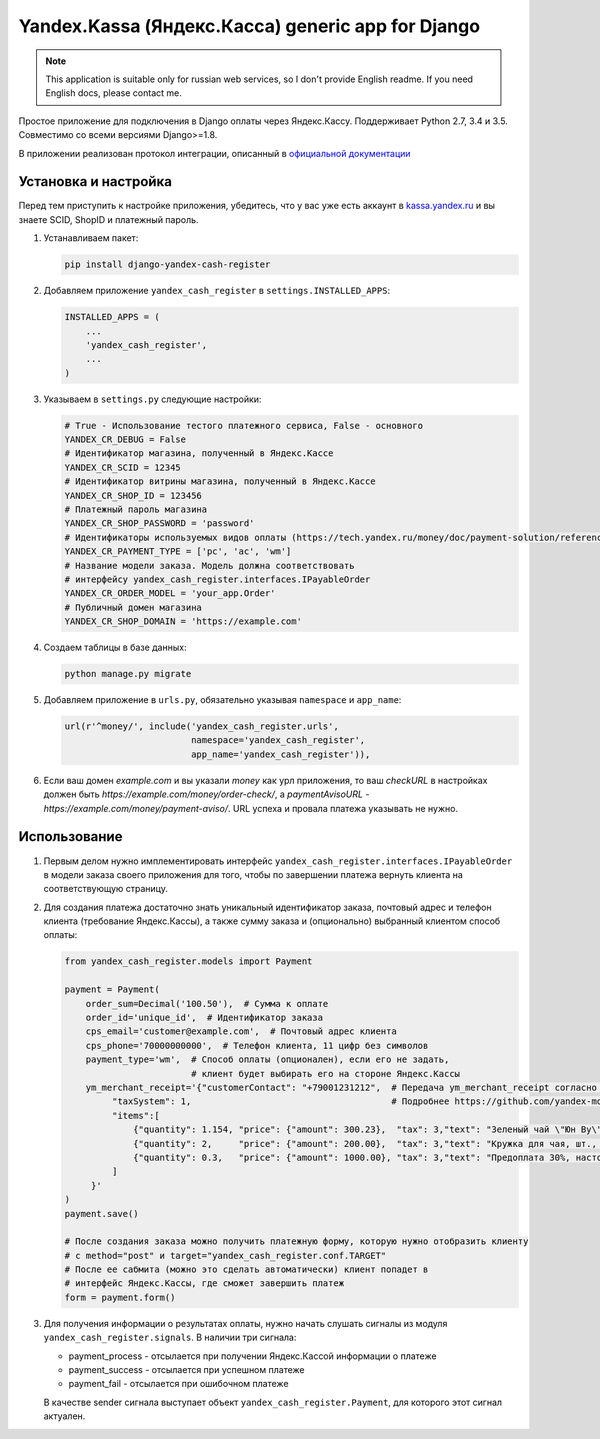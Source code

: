 Yandex.Kassa (Яндекс.Касса) generic app for Django
==================================================

.. image:: https://travis-ci.org/bzzzzzz/django-yandex-cash-register.svg?branch=master
    :target: https://travis-ci.org/bzzzzzz/django-yandex-cash-register

.. image:: https://codeclimate.com/github/bzzzzzz/django-yandex-cash-register/badges/gpa.svg
   :target: https://codeclimate.com/github/bzzzzzz/django-yandex-cash-register
   :alt: Code Climate

.. image:: https://codeclimate.com/github/bzzzzzz/django-yandex-cash-register/badges/coverage.svg
   :target: https://codeclimate.com/github/bzzzzzz/django-yandex-cash-register/coverage
   :alt: Test Coverage

.. note:: This application is suitable only for russian web services, so I don't
   provide English readme. If you need English docs, please contact me.

Простое приложение для подключения в Django оплаты через Яндекс.Кассу. Поддерживает
Python 2.7, 3.4 и 3.5. Совместимо со всеми версиями Django>=1.8.

В приложении реализован протокол интеграции, описанный в
`официальной документации <https://tech.yandex.ru/money/doc/payment-solution/About-docpage/>`_

Установка и настройка
---------------------

Перед тем приступить к настройке приложения, убедитесь, что у вас уже есть аккаунт в
`kassa.yandex.ru <https://kassa.yandex.ru>`_ и вы знаете SCID, ShopID и платежный
пароль.

1. Устанавливаем пакет:

   .. code-block:: sh

       pip install django-yandex-cash-register

2. Добавляем приложение ``yandex_cash_register`` в ``settings.INSTALLED_APPS``:

   .. code-block:: python

       INSTALLED_APPS = (
           ...
           'yandex_cash_register',
           ...
       )

3. Указываем в ``settings.py`` следующие настройки:

   .. code-block:: python

       # True - Использование тестого платежного сервиса, False - основного
       YANDEX_CR_DEBUG = False
       # Идентификатор магазина, полученный в Яндекс.Кассе
       YANDEX_CR_SCID = 12345
       # Идентификатор витрины магазина, полученный в Яндекс.Кассе
       YANDEX_CR_SHOP_ID = 123456
       # Платежный пароль магазина
       YANDEX_CR_SHOP_PASSWORD = 'password'
       # Идентификаторы используемых видов оплаты (https://tech.yandex.ru/money/doc/payment-solution/reference/payment-type-codes-docpage/)
       YANDEX_CR_PAYMENT_TYPE = ['pc', 'ac', 'wm']
       # Название модели заказа. Модель должна соответствовать
       # интерфейсу yandex_cash_register.interfaces.IPayableOrder
       YANDEX_CR_ORDER_MODEL = 'your_app.Order'
       # Публичный домен магазина
       YANDEX_CR_SHOP_DOMAIN = 'https://example.com'

4. Создаем таблицы в базе данных:

   .. code-block:: sh

       python manage.py migrate

5. Добавляем приложение в ``urls.py``, обязательно указывая ``namespace`` и ``app_name``:

   .. code-block:: python

       url(r'^money/', include('yandex_cash_register.urls',
                               namespace='yandex_cash_register',
                               app_name='yandex_cash_register')),

6. Если ваш домен `example.com` и вы указали `money` как урл приложения, то
   ваш `checkURL` в настройках должен быть `https://example.com/money/order-check/`,
   а `paymentAvisoURL` - `https://example.com/money/payment-aviso/`.
   URL успеха и провала платежа указывать не нужно.

Использование
-------------

1. Первым делом нужно имплементировать интерфейс ``yandex_cash_register.interfaces.IPayableOrder``
   в модели заказа своего приложения для того, чтобы по завершении платежа
   вернуть клиента на соответствующую страницу.

2. Для создания платежа достаточно знать уникальный идентификатор заказа,
   почтовый адрес и телефон клиента (требование Яндекс.Кассы), а также сумму
   заказа и (опционально) выбранный клиентом способ оплаты:

   .. code-block:: python

       from yandex_cash_register.models import Payment

       payment = Payment(
           order_sum=Decimal('100.50'),  # Сумма к оплате
           order_id='unique_id',  # Идентификатор заказа
           cps_email='customer@example.com',  # Почтовый адрес клиента
           cps_phone='70000000000',  # Телефон клиента, 11 цифр без символов
           payment_type='wm',  # Способ оплаты (опционален), если его не задать,
                               # клиент будет выбирать его на стороне Яндекс.Кассы
           ym_merchant_receipt='{"customerContact": "+79001231212",  # Передача ym_merchant_receipt согласно 54-ФЗ
                "taxSystem": 1,                                      # Подробнее https://github.com/yandex-money/yandex-money-joinup/blob/master/demo/54-fz.md
                "items":[
                    {"quantity": 1.154, "price": {"amount": 300.23},  "tax": 3,"text": "Зеленый чай \"Юн Ву\", кг"},
                    {"quantity": 2,     "price": {"amount": 200.00},  "tax": 3,"text": "Кружка для чая, шт., скидка 10%"},
                    {"quantity": 0.3,   "price": {"amount": 1000.00}, "tax": 3,"text": "Предоплата 30%, настольная игра \"Tea Time\""}
                ]
            }'
       )
       payment.save()

       # После создания заказа можно получить платежную форму, которую нужно отобразить клиенту
       # c method="post" и target="yandex_cash_register.conf.TARGET"
       # После ее сабмита (можно это сделать автоматически) клиент попадет в
       # интерфейс Яндекс.Кассы, где сможет завершить платеж
       form = payment.form()

3. Для получения информации о результатах оплаты, нужно начать слушать сигналы
   из модуля ``yandex_cash_register.signals``. В наличии три сигнала:

   - payment_process - отсылается при получении Яндекс.Кассой информации о платеже
   - payment_success - отсылается при успешном платеже
   - payment_fail - отсылается при ошибочном платеже

   В качестве sender сигнала выступает объект ``yandex_cash_register.Payment``,
   для которого этот сигнал актуален.
